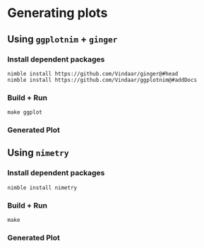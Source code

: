 * Generating plots
** Using ~ggplotnim~ + ~ginger~
*** Install dependent packages
#+begin_example
nimble install https://github.com/Vindaar/ginger@#head
nimble install https://github.com/Vindaar/ggplotnim@#addDocs
#+end_example
*** Build + Run
#+begin_example
make ggplot
#+end_example
*** Generated Plot
[[./plot_ggplot.png][./plot_ggplot.png]]
** Using ~nimetry~
*** Install dependent packages
#+begin_example
nimble install nimetry
#+end_example
*** Build + Run
#+begin_example
make
#+end_example
*** Generated Plot
[[./plot.png][./plot.png]]
